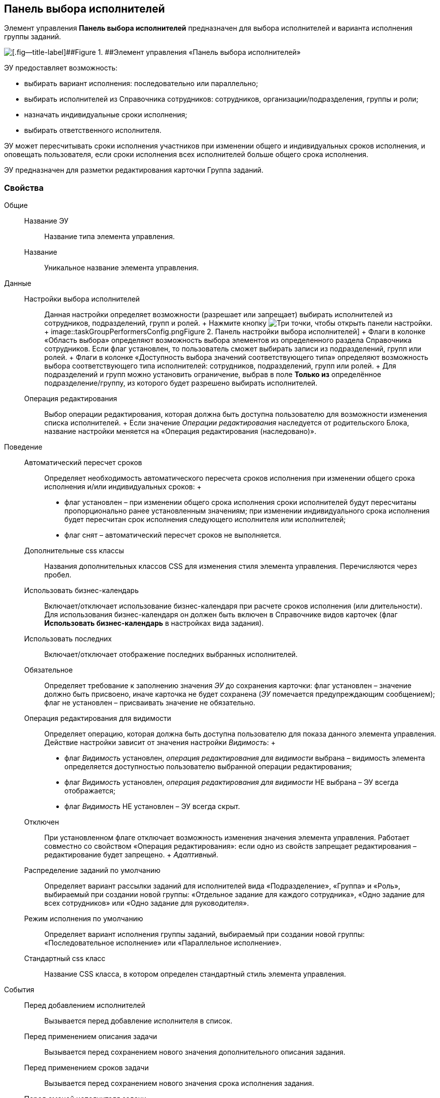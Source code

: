 
== Панель выбора исполнителей

Элемент управления [.ph .uicontrol]*Панель выбора исполнителей* предназначен для выбора исполнителей и варианта исполнения группы заданий.

image::groupTaskCardPerformersPanel.png[[.fig--title-label]##Figure 1. ##Элемент управления «Панель выбора исполнителей»]

ЭУ предоставляет возможность:

* выбирать вариант исполнения: последовательно или параллельно;
* выбирать исполнителей из Справочника сотрудников: сотрудников, организации/подразделения, группы и роли;
* назначать индивидуальные сроки исполнения;
* выбирать ответственного исполнителя.

ЭУ может пересчитывать сроки исполнения участников при изменении общего и индивидуальных сроков исполнения, и оповещать пользователя, если сроки исполнения всех исполнителей больше общего срока исполнения.

ЭУ предназначен для разметки редактирования карточки Группа заданий.

=== Свойства

Общие::
  Название ЭУ;;
    Название типа элемента управления.
  Название;;
    Уникальное название элемента управления.

Данные::
  Настройки выбора исполнителей;;
    Данная настройки определяет возможности (разрешает или запрещает) выбирать исполнителей из сотрудников, подразделений, групп и ролей.
    +
    Нажмите кнопку image:buttons/bt_dots.png[Три точки], чтобы открыть панели настройки.
    +
    image::taskGroupPerformersConfig.png[[.fig--title-label]##Figure 2. ##Панель настройки выбора исполнителей]
    +
    Флаги в колонке «Область выбора» определяют возможность выбора элементов из определенного раздела Справочника сотрудников. Если флаг установлен, то пользователь сможет выбирать записи из подразделений, групп или ролей.
    +
    Флаги в колонке «Доступность выбора значений соответствующего типа» определяют возможность выбора соответствующего типа исполнителей: сотрудников, подразделений, групп или ролей.
    +
    Для подразделений и групп можно установить ограничение, выбрав в поле [.ph .uicontrol]*Только из* определённое подразделение/группу, из которого будет разрешено выбирать исполнителей.
  Операция редактирования;;
    Выбор операции редактирования, которая должна быть доступна пользователю для возможности изменения списка исполнителей.
    +
    Если значение [.dfn .term]_Операции редактирования_ наследуется от родительского Блока, название настройки меняется на «Операция редактирования (наследовано)».

Поведение::
  Автоматический пересчет сроков;;
    Определяет необходимость автоматического пересчета сроков исполнения при изменении общего срока исполнения и/или индивидуальных сроков:
    +
    * флаг установлен – при изменении общего срока исполнения сроки исполнителей будут пересчитаны пропорционально ранее установленным значениям; при изменении индивидуального срока исполнения будет пересчитан срок исполнения следующего исполнителя или исполнителей;
    * флаг снят – автоматический пересчет сроков не выполняется.
  Дополнительные css классы;;
    Названия дополнительных классов CSS для изменения стиля элемента управления. Перечисляются через пробел.
  Использовать бизнес-календарь;;
    Включает/отключает использование бизнес-календаря при расчете сроков исполнения (или длительности). Для использования бизнес-календаря он должен быть включен в Справочнике видов карточек (флаг [.ph .uicontrol]*Использовать бизнес-календарь* в настройках вида задания).
  Использовать последних;;
    Включает/отключает отображение последних выбранных исполнителей.
  Обязательное;;
    Определяет требование к заполнению значения [.dfn .term]_ЭУ_ до сохранения карточки: флаг установлен – значение должно быть присвоено, иначе карточка не будет сохранена ([.dfn .term]_ЭУ_ помечается предупреждающим сообщением); флаг не установлен – присваивать значение не обязательно.
  Операция редактирования для видимости;;
    Определяет операцию, которая должна быть доступна пользователю для показа данного элемента управления. Действие настройки зависит от значения настройки [.dfn .term]_Видимость_:
    +
    * флаг [.dfn .term]_Видимость_ установлен, [.dfn .term]_операция редактирования для видимости_ выбрана – видимость элемента определяется доступностью пользователю выбранной операции редактирования;
    * флаг [.dfn .term]_Видимость_ установлен, [.dfn .term]_операция редактирования для видимости_ НЕ выбрана – ЭУ всегда отображается;
    * флаг [.dfn .term]_Видимость_ НЕ установлен – ЭУ всегда скрыт.
  Отключен;;
    При установленном флаге отключает возможность изменения значения элемента управления. Работает совместно со свойством «Операция редактирования»: если одно из свойств запрещает редактирования – редактирование будет запрещено.
    +
    [.dfn .term]_Адаптивный_.
  Распределение заданий по умолчанию;;
    Определяет вариант рассылки заданий для исполнителей вида «Подразделение», «Группа» и «Роль», выбираемый при создании новой группы: «Отдельное задание для каждого сотрудника», «Одно задание для всех сотрудников» или «Одно задание для руководителя».
  Режим исполнения по умолчанию;;
    Определяет вариант исполнения группы заданий, выбираемый при создании новой группы: «Последовательное исполнение» или «Параллельное исполнение».
  Стандартный css класс;;
    Название CSS класса, в котором определен стандартный стиль элемента управления.
События::
  Перед добавлением исполнителей;;
    Вызывается перед добавление исполнителя в список.
  Перед применением описания задачи;;
    Вызывается перед сохранением нового значения дополнительного описания задания.
  Перед применением сроков задачи;;
    Вызывается перед сохранением нового значения срока исполнения задания.
  Перед сменой исполнителя задачи;;
    Вызывается перед изменением исполнителя задания.
  Перед сменой общего интервала исполнения ГЗ;;
    Вызывается перед сохранением нового срока исполнения группы заданий.
  Перед сменой порядка заданий;;
    Вызывается перед изменением порядка исполнения задания.
  Перед сменой режима распределение задачи;;
    Вызывается перед применением нового варианта рассылки заданий (для подразделений, групп, ролей).
  Перед сменой режима типа исполнения;;
    Вызывается перед применением нового варианта исполнения группы заданий.
  Перед удалением задачи;;
    Вызывается перед удалением исполнителя из списка исполнителей.
  Перед установкой ответственного;;
    Вызывается перед выбором ответственного исполнителя.
  После открытия диалога редактирования длительности;;
    Вызывается после открытия диалога настройки индивидуальных параметров исполнения.
  После открытия диалога редактирования описания;;
    Вызывается после открытия диалога редактирования дополнительного описания задачи.
  После смены общего интервала исполнения ГЗ;;
    Вызывается после сохранения нового срока исполнения группы заданий.
  После смены данных;;
    Вызывается после изменения содержимого элемента управления.
  При загрузке данных контрола исполнителей;;
    Вызывается при загрузке данных в элемент управления выбора исполнителей.
  При наведении курсора;;
    Вызывается при входе курсора мыши в область элемента управления.
  При отведении курсора;;
    Вызывается, когда курсор мыши покидает область элемента управления.
  При щелчке;;
    Вызывается при щелчке мыши по любой области элемента управления.

